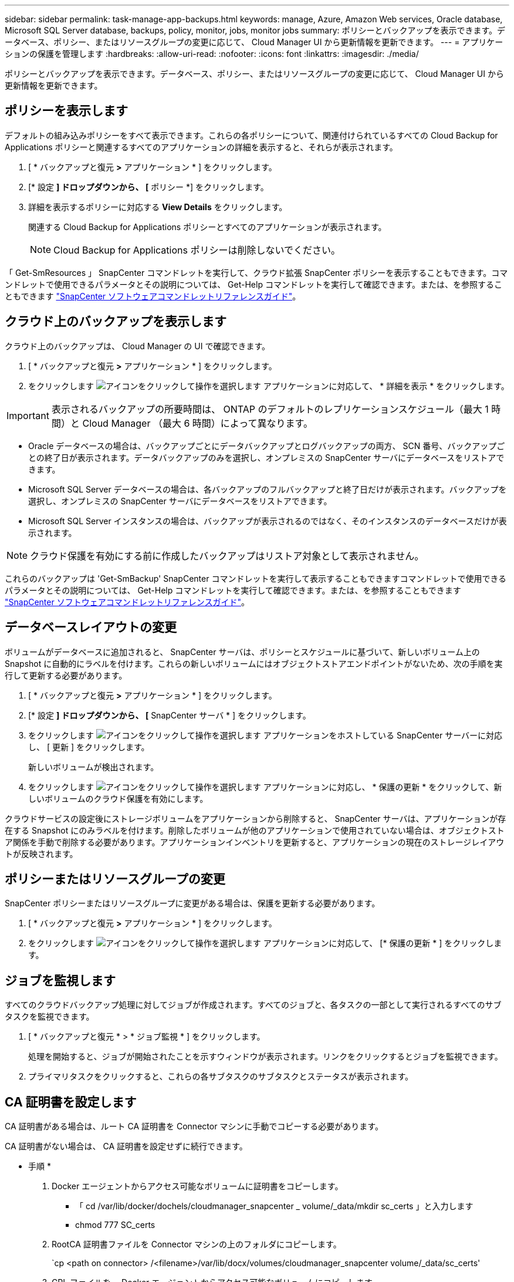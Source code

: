 ---
sidebar: sidebar 
permalink: task-manage-app-backups.html 
keywords: manage, Azure, Amazon Web services, Oracle database, Microsoft SQL Server database, backups, policy, monitor, jobs, monitor jobs 
summary: ポリシーとバックアップを表示できます。データベース、ポリシー、またはリソースグループの変更に応じて、 Cloud Manager UI から更新情報を更新できます。 
---
= アプリケーションの保護を管理します
:hardbreaks:
:allow-uri-read: 
:nofooter: 
:icons: font
:linkattrs: 
:imagesdir: ./media/


[role="lead"]
ポリシーとバックアップを表示できます。データベース、ポリシー、またはリソースグループの変更に応じて、 Cloud Manager UI から更新情報を更新できます。



== ポリシーを表示します

デフォルトの組み込みポリシーをすべて表示できます。これらの各ポリシーについて、関連付けられているすべての Cloud Backup for Applications ポリシーと関連するすべてのアプリケーションの詳細を表示すると、それらが表示されます。

. [ * バックアップと復元 *>* アプリケーション * ] をクリックします。
. [* 設定 *] ドロップダウンから、 [* ポリシー *] をクリックします。
. 詳細を表示するポリシーに対応する *View Details* をクリックします。
+
関連する Cloud Backup for Applications ポリシーとすべてのアプリケーションが表示されます。

+

NOTE: Cloud Backup for Applications ポリシーは削除しないでください。



「 Get-SmResources 」 SnapCenter コマンドレットを実行して、クラウド拡張 SnapCenter ポリシーを表示することもできます。コマンドレットで使用できるパラメータとその説明については、 Get-Help コマンドレットを実行して確認できます。または、を参照することもできます https://library.netapp.com/ecm/ecm_download_file/ECMLP2880726["SnapCenter ソフトウェアコマンドレットリファレンスガイド"]。



== クラウド上のバックアップを表示します

クラウド上のバックアップは、 Cloud Manager の UI で確認できます。

. [ * バックアップと復元 *>* アプリケーション * ] をクリックします。
. をクリックします image:icon-action.png["アイコンをクリックして操作を選択します"] アプリケーションに対応して、 * 詳細を表示 * をクリックします。



IMPORTANT: 表示されるバックアップの所要時間は、 ONTAP のデフォルトのレプリケーションスケジュール（最大 1 時間）と Cloud Manager （最大 6 時間）によって異なります。

* Oracle データベースの場合は、バックアップごとにデータバックアップとログバックアップの両方、 SCN 番号、バックアップごとの終了日が表示されます。データバックアップのみを選択し、オンプレミスの SnapCenter サーバにデータベースをリストアできます。
* Microsoft SQL Server データベースの場合は、各バックアップのフルバックアップと終了日だけが表示されます。バックアップを選択し、オンプレミスの SnapCenter サーバにデータベースをリストアできます。
* Microsoft SQL Server インスタンスの場合は、バックアップが表示されるのではなく、そのインスタンスのデータベースだけが表示されます。



NOTE: クラウド保護を有効にする前に作成したバックアップはリストア対象として表示されません。

これらのバックアップは 'Get-SmBackup' SnapCenter コマンドレットを実行して表示することもできますコマンドレットで使用できるパラメータとその説明については、 Get-Help コマンドレットを実行して確認できます。または、を参照することもできます https://library.netapp.com/ecm/ecm_download_file/ECMLP2880726["SnapCenter ソフトウェアコマンドレットリファレンスガイド"]。



== データベースレイアウトの変更

ボリュームがデータベースに追加されると、 SnapCenter サーバは、ポリシーとスケジュールに基づいて、新しいボリューム上の Snapshot に自動的にラベルを付けます。これらの新しいボリュームにはオブジェクトストアエンドポイントがないため、次の手順を実行して更新する必要があります。

. [ * バックアップと復元 *>* アプリケーション * ] をクリックします。
. [* 設定 *] ドロップダウンから、 [* SnapCenter サーバ * ] をクリックします。
. をクリックします image:icon-action.png["アイコンをクリックして操作を選択します"] アプリケーションをホストしている SnapCenter サーバーに対応し、 [ 更新 ] をクリックします。
+
新しいボリュームが検出されます。

. をクリックします image:icon-action.png["アイコンをクリックして操作を選択します"] アプリケーションに対応し、 * 保護の更新 * をクリックして、新しいボリュームのクラウド保護を有効にします。


クラウドサービスの設定後にストレージボリュームをアプリケーションから削除すると、 SnapCenter サーバは、アプリケーションが存在する Snapshot にのみラベルを付けます。削除したボリュームが他のアプリケーションで使用されていない場合は、オブジェクトストア関係を手動で削除する必要があります。アプリケーションインベントリを更新すると、アプリケーションの現在のストレージレイアウトが反映されます。



== ポリシーまたはリソースグループの変更

SnapCenter ポリシーまたはリソースグループに変更がある場合は、保護を更新する必要があります。

. [ * バックアップと復元 *>* アプリケーション * ] をクリックします。
. をクリックします image:icon-action.png["アイコンをクリックして操作を選択します"] アプリケーションに対応して、 [* 保護の更新 * ] をクリックします。




== ジョブを監視します

すべてのクラウドバックアップ処理に対してジョブが作成されます。すべてのジョブと、各タスクの一部として実行されるすべてのサブタスクを監視できます。

. [ * バックアップと復元 * > * ジョブ監視 * ] をクリックします。
+
処理を開始すると、ジョブが開始されたことを示すウィンドウが表示されます。リンクをクリックするとジョブを監視できます。

. プライマリタスクをクリックすると、これらの各サブタスクのサブタスクとステータスが表示されます。




== CA 証明書を設定します

CA 証明書がある場合は、ルート CA 証明書を Connector マシンに手動でコピーする必要があります。

CA 証明書がない場合は、 CA 証明書を設定せずに続行できます。

* 手順 *

. Docker エージェントからアクセス可能なボリュームに証明書をコピーします。
+
** 「 cd /var/lib/docker/dochels/cloudmanager_snapcenter _ volume/_data/mkdir sc_certs 」と入力します
** chmod 777 SC_certs


. RootCA 証明書ファイルを Connector マシンの上のフォルダにコピーします。
+
`cp <path on connector> /<filename>/var/lib/docx/volumes/cloudmanager_snapcenter volume/_data/sc_certs'

. CRL ファイルを、 Docker エージェントからアクセス可能なボリュームにコピーします。
+
** 「 cd /var/lib/docker/volumes/cloudmanager_snapcenter _ volume/_data/mkdir sc_crl 」のように入力します
** 'chmod 777 SC_CRL


. CRL ファイルを Connector マシンの上のフォルダにコピーします。
+
`cp <path on connector> /<filename>/var/lib/docx/volumes/cloudmanager_snapcenter volume/_data/sc_crl`

. 証明書と CRL ファイルをコピーしたら、 Cloud Backup for Apps サービスを再起動します。
+
** 「 sudo Docker exec cloudmanager_snapcenter sed -i /skipscCertValidation ： true/skipSCCertValidation ： false/g'/opt/NetApp/cloudmanager-snapcenter agent/config/config.yml
** 「 sudo Docker restart cloudmanager_snapcenter 」と入力します



